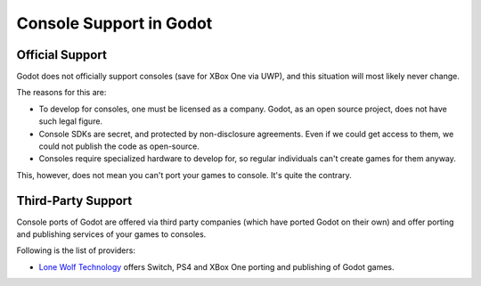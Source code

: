 .. _doc_consoles:

Console Support in Godot
========================

Official Support
----------------

Godot does not officially support consoles (save for XBox One via UWP), and
this situation will most likely never change.

The reasons for this are:

* To develop for consoles, one must be licensed as a company. Godot, as an open source project, does not have such legal figure. 
* Console SDKs are secret, and protected by non-disclosure agreements. Even if we could get access to them, we could not publish the code as open-source.
* Consoles require specialized hardware to develop for, so regular individuals can't create games for them anyway.

This, however, does not mean you can't port your games to console. It's
quite the contrary.

Third-Party Support
--------------------

Console ports of Godot are offered via third party companies (which have
ported Godot on their own) and offer porting and publishing services of
your games to consoles.

Following is the list of providers:

* `Lone Wolf Technology <http://www.lonewolftechnology.com/>`_ offers
  Switch, PS4 and XBox One porting and publishing of Godot games.

